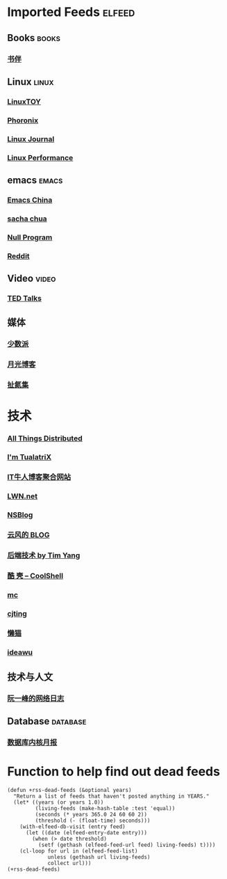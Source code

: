 * Imported Feeds            :elfeed:
** Books                                                             :books:
*** [[https://feeds.feedburner.com/bookfere][书伴]]
** Linux                                                             :linux:
*** [[https://linuxtoy.org/feeds/all.atom.xml][LinuxTOY]]
*** [[http://www.phoronix.com/rss.php][Phoronix]]
*** [[http://www.linuxjournal.com/node/feed][Linux Journal]]
*** [[http://linuxperf.com/?feed=rss2][Linux Performance]]
** emacs                                                             :emacs:
*** [[https://emacs-china.org/latest.rss][Emacs China]]
*** [[http://feeds.feedburner.com/sachac][sacha chua]]
*** [[https://nullprogram.com/feed/][Null Program]]
*** [[http://www.reddit.com/r/emacs/.rss][Reddit]]
** Video                                                             :video:
*** [[http://feeds.feedburner.com/tedtalks_video][TED Talks]]
** 媒体
*** [[http://sspai.me/feed][少数派]]
*** [[http://feed.williamlong.info][月光博客]]
*** [[http://weiwuhui.com/feed][扯氮集]]
* 技术
*** [[http://www.allthingsdistributed.com/atom.xml][All Things Distributed]]
*** [[http://feeds.feedburner.com/tualatrix][I'm TualatriX]]
*** [[http://www.udpwork.com/feed][IT牛人博客聚合网站]]
*** [[http://lwn.net/headlines/newrss][LWN.net]]
*** [[http://www.mikeash.com/pyblog/rss.py?mode=fulltext][NSBlog]]
*** [[http://blog.codingnow.com/atom.xml][云风的 BLOG]]
*** [[http://timyang.net/feed/][后端技术 by Tim Yang]]
*** [[http://coolshell.cn/feed/][酷 壳 – CoolShell]]
*** [[https://hack.org/mc/blog/index.xml][mc]]
*** [[https://cjting.me/index.xml][cjting]]
*** [[https://manateelazycat.github.io/feed.xml][懒猫]]
*** [[https://www.ideawu.net/blog/feed][ideawu]]

** 技术与人文
*** [[http://www.ruanyifeng.com/blog/atom.xml][阮一峰的网络日志]]
** Database                                                       :database:
*** [[http://mysql.taobao.org/monthly/feed.xml][数据库内核月报]]

* Function to help find out dead feeds

#+BEGIN_SRC emacs-lisp -r
  (defun +rss-dead-feeds (&optional years)
    "Return a list of feeds that haven't posted anything in YEARS."
    (let* ((years (or years 1.0))
           (living-feeds (make-hash-table :test 'equal))
           (seconds (* years 365.0 24 60 60 2))
           (threshold (- (float-time) seconds)))
      (with-elfeed-db-visit (entry feed)
        (let ((date (elfeed-entry-date entry)))
          (when (> date threshold)
            (setf (gethash (elfeed-feed-url feed) living-feeds) t))))
      (cl-loop for url in (elfeed-feed-list)
               unless (gethash url living-feeds)
               collect url)))
  (+rss-dead-feeds)
#+END_SRC
